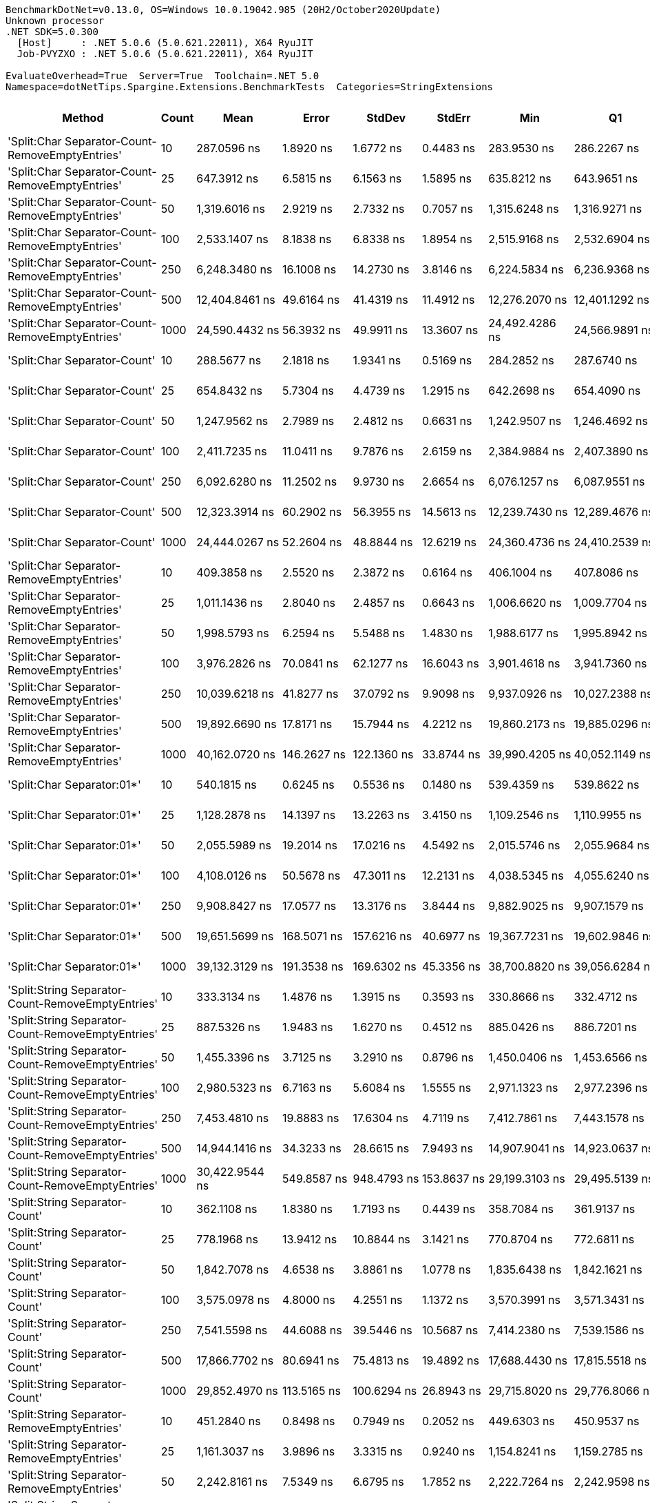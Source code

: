....
BenchmarkDotNet=v0.13.0, OS=Windows 10.0.19042.985 (20H2/October2020Update)
Unknown processor
.NET SDK=5.0.300
  [Host]     : .NET 5.0.6 (5.0.621.22011), X64 RyuJIT
  Job-PVYZXO : .NET 5.0.6 (5.0.621.22011), X64 RyuJIT

EvaluateOverhead=True  Server=True  Toolchain=.NET 5.0  
Namespace=dotNetTips.Spargine.Extensions.BenchmarkTests  Categories=StringExtensions  
....
[options="header"]
|===
|                                             Method|  Count|               Mean|           Error|          StdDev|          StdErr|                Min|                 Q1|             Median|                 Q3|                Max|             Op/s|  CI99.9% Margin|  Iterations|  Kurtosis|  MValue|  Skewness|  Rank|  LogicalGroup|  Baseline|  Code Size|    Gen 0|   Gen 1|  Gen 2|  Allocated
|    'Split:Char Separator-Count-RemoveEmptyEntries'|     10|        287.0596 ns|       1.8920 ns|       1.6772 ns|       0.4483 ns|        283.9530 ns|        286.2267 ns|        287.4247 ns|        287.8598 ns|        289.9959 ns|      3,483,597.3|       1.8920 ns|       14.00|     2.229|   2.000|   -0.3698|    33|             *|        No|      862 B|   0.0582|       -|      -|      528 B
|    'Split:Char Separator-Count-RemoveEmptyEntries'|     25|        647.3912 ns|       6.5815 ns|       6.1563 ns|       1.5895 ns|        635.8212 ns|        643.9651 ns|        646.3165 ns|        652.0689 ns|        657.3641 ns|      1,544,661.0|       6.5815 ns|       15.00|     1.996|   2.000|    0.1532|    43|             *|        No|      862 B|   0.1297|       -|      -|    1,184 B
|    'Split:Char Separator-Count-RemoveEmptyEntries'|     50|      1,319.6016 ns|       2.9219 ns|       2.7332 ns|       0.7057 ns|      1,315.6248 ns|      1,316.9271 ns|      1,320.7649 ns|      1,321.1915 ns|      1,324.8531 ns|        757,804.5|       2.9219 ns|       15.00|     1.729|   2.000|    0.0150|    51|             *|        No|      862 B|   0.2460|       -|      -|    2,272 B
|    'Split:Char Separator-Count-RemoveEmptyEntries'|    100|      2,533.1407 ns|       8.1838 ns|       6.8338 ns|       1.8954 ns|      2,515.9168 ns|      2,532.6904 ns|      2,534.2999 ns|      2,537.5839 ns|      2,542.7696 ns|        394,766.9|       8.1838 ns|       13.00|     3.609|   2.000|   -1.0218|    60|             *|        No|      862 B|   0.4959|       -|      -|    4,496 B
|    'Split:Char Separator-Count-RemoveEmptyEntries'|    250|      6,248.3480 ns|      16.1008 ns|      14.2730 ns|       3.8146 ns|      6,224.5834 ns|      6,236.9368 ns|      6,251.6479 ns|      6,256.3734 ns|      6,271.9612 ns|        160,042.3|      16.1008 ns|       14.00|     1.629|   2.000|    0.0132|    72|             *|        No|      840 B|   1.1826|       -|      -|   11,008 B
|    'Split:Char Separator-Count-RemoveEmptyEntries'|    500|     12,404.8461 ns|      49.6164 ns|      41.4319 ns|      11.4912 ns|     12,276.2070 ns|     12,401.1292 ns|     12,415.3793 ns|     12,426.8433 ns|     12,440.2588 ns|         80,613.7|      49.6164 ns|       13.00|     7.226|   2.000|   -2.1976|    77|             *|        No|      840 B|   2.4109|  0.1526|      -|   22,064 B
|    'Split:Char Separator-Count-RemoveEmptyEntries'|   1000|     24,590.4432 ns|      56.3932 ns|      49.9911 ns|      13.3607 ns|     24,492.4286 ns|     24,566.9891 ns|     24,585.4202 ns|     24,628.2158 ns|     24,672.5952 ns|         40,666.2|      56.3932 ns|       14.00|     2.068|   2.000|   -0.1023|    85|             *|        No|      840 B|   5.3101|       -|      -|   43,960 B
|                       'Split:Char Separator-Count'|     10|        288.5677 ns|       2.1818 ns|       1.9341 ns|       0.5169 ns|        284.2852 ns|        287.6740 ns|        288.3660 ns|        289.6401 ns|        292.6150 ns|      3,465,391.4|       2.1818 ns|       14.00|     3.271|   2.000|   -0.0809|    33|             *|        No|      859 B|   0.0587|       -|      -|      536 B
|                       'Split:Char Separator-Count'|     25|        654.8432 ns|       5.7304 ns|       4.4739 ns|       1.2915 ns|        642.2698 ns|        654.4090 ns|        655.4957 ns|        657.7283 ns|        659.5078 ns|      1,527,083.2|       5.7304 ns|       12.00|     5.358|   2.000|   -1.6993|    43|             *|        No|      859 B|   0.1307|       -|      -|    1,184 B
|                       'Split:Char Separator-Count'|     50|      1,247.9562 ns|       2.7989 ns|       2.4812 ns|       0.6631 ns|      1,242.9507 ns|      1,246.4692 ns|      1,248.0931 ns|      1,249.9197 ns|      1,251.5336 ns|        801,310.1|       2.7989 ns|       14.00|     2.049|   2.000|   -0.3810|    50|             *|        No|      859 B|   0.2518|       -|      -|    2,288 B
|                       'Split:Char Separator-Count'|    100|      2,411.7235 ns|      11.0411 ns|       9.7876 ns|       2.6159 ns|      2,384.9884 ns|      2,407.3890 ns|      2,413.7022 ns|      2,416.0944 ns|      2,425.2575 ns|        414,641.2|      11.0411 ns|       14.00|     4.436|   2.000|   -1.1602|    58|             *|        No|      859 B|   0.4959|  0.0038|      -|    4,480 B
|                       'Split:Char Separator-Count'|    250|      6,092.6280 ns|      11.2502 ns|       9.9730 ns|       2.6654 ns|      6,076.1257 ns|      6,087.9551 ns|      6,090.9912 ns|      6,101.1892 ns|      6,107.2239 ns|        164,132.8|      11.2502 ns|       14.00|     1.649|   2.000|    0.0433|    71|             *|        No|      837 B|   1.2512|  0.0305|      -|   11,144 B
|                       'Split:Char Separator-Count'|    500|     12,323.3914 ns|      60.2902 ns|      56.3955 ns|      14.5613 ns|     12,239.7430 ns|     12,289.4676 ns|     12,311.4029 ns|     12,369.1589 ns|     12,411.1404 ns|         81,146.5|      60.2902 ns|       15.00|     1.706|   2.000|    0.2165|    77|             *|        No|      837 B|   2.4109|       -|      -|   22,000 B
|                       'Split:Char Separator-Count'|   1000|     24,444.0267 ns|      52.2604 ns|      48.8844 ns|      12.6219 ns|     24,360.4736 ns|     24,410.2539 ns|     24,458.8562 ns|     24,479.6951 ns|     24,536.0107 ns|         40,909.8|      52.2604 ns|       15.00|     1.911|   2.000|   -0.0290|    85|             *|        No|      837 B|   5.4016|       -|      -|   43,992 B
|          'Split:Char Separator-RemoveEmptyEntries'|     10|        409.3858 ns|       2.5520 ns|       2.3872 ns|       0.6164 ns|        406.1004 ns|        407.8086 ns|        408.8922 ns|        410.5033 ns|        414.0813 ns|      2,442,683.8|       2.5520 ns|       15.00|     2.081|   2.000|    0.4542|    36|             *|        No|      862 B|   0.0849|       -|      -|      768 B
|          'Split:Char Separator-RemoveEmptyEntries'|     25|      1,011.1436 ns|       2.8040 ns|       2.4857 ns|       0.6643 ns|      1,006.6620 ns|      1,009.7704 ns|      1,011.6260 ns|      1,013.1406 ns|      1,014.3885 ns|        988,979.2|       2.8040 ns|       14.00|     1.726|   2.000|   -0.3780|    47|             *|        No|      862 B|   0.2079|       -|      -|    1,896 B
|          'Split:Char Separator-RemoveEmptyEntries'|     50|      1,998.5793 ns|       6.2594 ns|       5.5488 ns|       1.4830 ns|      1,988.6177 ns|      1,995.8942 ns|      1,996.9437 ns|      2,001.9626 ns|      2,009.0553 ns|        500,355.4|       6.2594 ns|       14.00|     2.294|   2.000|    0.1896|    54|             *|        No|      862 B|   0.4120|       -|      -|    3,768 B
|          'Split:Char Separator-RemoveEmptyEntries'|    100|      3,976.2826 ns|      70.0841 ns|      62.1277 ns|      16.6043 ns|      3,901.4618 ns|      3,941.7360 ns|      3,948.6618 ns|      4,014.5803 ns|      4,105.7693 ns|        251,491.2|      70.0841 ns|       14.00|     2.096|   2.000|    0.7193|    66|             *|        No|      862 B|   0.8240|       -|      -|    7,504 B
|          'Split:Char Separator-RemoveEmptyEntries'|    250|     10,039.6218 ns|      41.8277 ns|      37.0792 ns|       9.9098 ns|      9,937.0926 ns|     10,027.2388 ns|     10,038.0302 ns|     10,064.5592 ns|     10,090.9668 ns|         99,605.3|      41.8277 ns|       14.00|     4.558|   2.000|   -1.2352|    75|             *|        No|      840 B|   2.0447|  0.0916|      -|   18,752 B
|          'Split:Char Separator-RemoveEmptyEntries'|    500|     19,892.6690 ns|      17.8171 ns|      15.7944 ns|       4.2212 ns|     19,860.2173 ns|     19,885.0296 ns|     19,892.6559 ns|     19,899.4827 ns|     19,915.6769 ns|         50,269.8|      17.8171 ns|       14.00|     2.281|   2.000|   -0.1785|    81|             *|        No|      840 B|   4.0283|  0.3357|      -|   37,392 B
|          'Split:Char Separator-RemoveEmptyEntries'|   1000|     40,162.0720 ns|     146.2627 ns|     122.1360 ns|      33.8744 ns|     39,990.4205 ns|     40,052.1149 ns|     40,139.8712 ns|     40,247.6044 ns|     40,380.6244 ns|         24,899.1|     146.2627 ns|       13.00|     1.580|   2.000|    0.2221|    90|             *|        No|      840 B|   7.8735|       -|      -|   74,624 B
|                         'Split:Char Separator:01*'|     10|        540.1815 ns|       0.6245 ns|       0.5536 ns|       0.1480 ns|        539.4359 ns|        539.8622 ns|        539.9761 ns|        540.5619 ns|        541.4635 ns|      1,851,229.5|       0.6245 ns|       14.00|     2.647|   2.000|    0.8698|    42|             *|        No|      246 B|   0.0887|       -|      -|      816 B
|                         'Split:Char Separator:01*'|     25|      1,128.2878 ns|      14.1397 ns|      13.2263 ns|       3.4150 ns|      1,109.2546 ns|      1,110.9955 ns|      1,136.9329 ns|      1,137.6120 ns|      1,139.2958 ns|        886,298.7|      14.1397 ns|       15.00|     1.313|   2.000|   -0.6219|    48|             *|        No|      246 B|   0.2117|       -|      -|    1,928 B
|                         'Split:Char Separator:01*'|     50|      2,055.5989 ns|      19.2014 ns|      17.0216 ns|       4.5492 ns|      2,015.5746 ns|      2,055.9684 ns|      2,063.1504 ns|      2,066.1140 ns|      2,069.2131 ns|        486,476.2|      19.2014 ns|       14.00|     2.944|   2.000|   -1.2372|    55|             *|        No|      246 B|   0.4120|       -|      -|    3,792 B
|                         'Split:Char Separator:01*'|    100|      4,108.0126 ns|      50.5678 ns|      47.3011 ns|      12.2131 ns|      4,038.5345 ns|      4,055.6240 ns|      4,138.1622 ns|      4,143.6642 ns|      4,155.0735 ns|        243,426.7|      50.5678 ns|       15.00|     1.160|   2.000|   -0.4078|    67|             *|        No|      246 B|   0.8392|  0.0153|      -|    7,584 B
|                         'Split:Char Separator:01*'|    250|      9,908.8427 ns|      17.0577 ns|      13.3176 ns|       3.8444 ns|      9,882.9025 ns|      9,907.1579 ns|      9,910.8986 ns|      9,914.7732 ns|      9,931.6910 ns|        100,920.0|      17.0577 ns|       12.00|     2.678|   2.000|   -0.5654|    75|             *|        No|      246 B|   2.0447|       -|      -|   18,633 B
|                         'Split:Char Separator:01*'|    500|     19,651.5699 ns|     168.5071 ns|     157.6216 ns|      40.6977 ns|     19,367.7231 ns|     19,602.9846 ns|     19,679.1397 ns|     19,779.2603 ns|     19,813.8199 ns|         50,886.5|     168.5071 ns|       15.00|     2.088|   2.000|   -0.7610|    81|             *|        No|      246 B|   4.0894|  0.3967|      -|   37,433 B
|                         'Split:Char Separator:01*'|   1000|     39,132.3129 ns|     191.3538 ns|     169.6302 ns|      45.3356 ns|     38,700.8820 ns|     39,056.6284 ns|     39,182.4768 ns|     39,233.1055 ns|     39,323.8312 ns|         25,554.3|     191.3538 ns|       14.00|     3.398|   2.000|   -1.0804|    89|             *|        No|      246 B|   7.9956|       -|      -|   74,826 B
|  'Split:String Separator-Count-RemoveEmptyEntries'|     10|        333.3134 ns|       1.4876 ns|       1.3915 ns|       0.3593 ns|        330.8666 ns|        332.4712 ns|        333.5829 ns|        334.1797 ns|        335.5962 ns|      3,000,179.6|       1.4876 ns|       15.00|     2.019|   2.000|   -0.3169|    34|             *|        No|    1,078 B|   0.0582|       -|      -|      528 B
|  'Split:String Separator-Count-RemoveEmptyEntries'|     25|        887.5326 ns|       1.9483 ns|       1.6270 ns|       0.4512 ns|        885.0426 ns|        886.7201 ns|        887.2934 ns|        888.7705 ns|        889.9574 ns|      1,126,719.2|       1.9483 ns|       13.00|     1.643|   2.000|    0.0122|    46|             *|        No|    1,078 B|   0.1278|       -|      -|    1,176 B
|  'Split:String Separator-Count-RemoveEmptyEntries'|     50|      1,455.3396 ns|       3.7125 ns|       3.2910 ns|       0.8796 ns|      1,450.0406 ns|      1,453.6566 ns|      1,454.8423 ns|      1,456.5486 ns|      1,461.3092 ns|        687,124.8|       3.7125 ns|       14.00|     2.105|   2.000|    0.2463|    52|             *|        No|    1,078 B|   0.2518|       -|      -|    2,280 B
|  'Split:String Separator-Count-RemoveEmptyEntries'|    100|      2,980.5323 ns|       6.7163 ns|       5.6084 ns|       1.5555 ns|      2,971.1323 ns|      2,977.2396 ns|      2,980.5054 ns|      2,984.1679 ns|      2,990.0967 ns|        335,510.5|       6.7163 ns|       13.00|     1.908|   2.000|    0.1004|    62|             *|        No|    1,078 B|   0.4921|  0.0038|      -|    4,472 B
|  'Split:String Separator-Count-RemoveEmptyEntries'|    250|      7,453.4810 ns|      19.8883 ns|      17.6304 ns|       4.7119 ns|      7,412.7861 ns|      7,443.1578 ns|      7,456.9340 ns|      7,461.7264 ns|      7,488.6284 ns|        134,165.5|      19.8883 ns|       14.00|     3.311|   2.000|   -0.3286|    73|             *|        No|    1,034 B|   1.1978|       -|      -|   11,080 B
|  'Split:String Separator-Count-RemoveEmptyEntries'|    500|     14,944.1416 ns|      34.3233 ns|      28.6615 ns|       7.9493 ns|     14,907.9041 ns|     14,923.0637 ns|     14,943.7790 ns|     14,953.3493 ns|     15,016.9800 ns|         66,915.9|      34.3233 ns|       13.00|     3.642|   2.000|    0.9972|    79|             *|        No|    1,034 B|   2.4109|       -|      -|   21,976 B
|  'Split:String Separator-Count-RemoveEmptyEntries'|   1000|     30,422.9544 ns|     549.8587 ns|     948.4793 ns|     153.8637 ns|     29,199.3103 ns|     29,495.5139 ns|     30,540.9271 ns|     30,784.0805 ns|     32,765.1611 ns|         32,869.9|     549.8587 ns|       38.00|     3.472|   2.000|    0.7213|    88|             *|        No|    1,034 B|   5.1880|       -|      -|   44,088 B
|                     'Split:String Separator-Count'|     10|        362.1108 ns|       1.8380 ns|       1.7193 ns|       0.4439 ns|        358.7084 ns|        361.9137 ns|        362.5480 ns|        363.2754 ns|        363.8605 ns|      2,761,586.1|       1.8380 ns|       15.00|     2.470|   2.000|   -0.9876|    35|             *|        No|    1,075 B|   0.0577|       -|      -|      528 B
|                     'Split:String Separator-Count'|     25|        778.1968 ns|      13.9412 ns|      10.8844 ns|       3.1421 ns|        770.8704 ns|        772.6811 ns|        773.6963 ns|        778.7830 ns|        809.8845 ns|      1,285,022.1|      13.9412 ns|       12.00|     6.049|   2.000|    1.9963|    45|             *|        No|    1,075 B|   0.1326|       -|      -|    1,192 B
|                     'Split:String Separator-Count'|     50|      1,842.7078 ns|       4.6538 ns|       3.8861 ns|       1.0778 ns|      1,835.6438 ns|      1,842.1621 ns|      1,843.4391 ns|      1,843.7597 ns|      1,849.6574 ns|        542,679.6|       4.6538 ns|       13.00|     2.316|   2.000|   -0.3399|    53|             *|        No|    1,075 B|   0.2518|       -|      -|    2,296 B
|                     'Split:String Separator-Count'|    100|      3,575.0978 ns|       4.8000 ns|       4.2551 ns|       1.1372 ns|      3,570.3991 ns|      3,571.3431 ns|      3,574.5302 ns|      3,577.0363 ns|      3,584.7900 ns|        279,712.6|       4.8000 ns|       14.00|     2.594|   2.000|    0.7466|    64|             *|        No|    1,075 B|   0.4921|       -|      -|    4,432 B
|                     'Split:String Separator-Count'|    250|      7,541.5598 ns|      44.6088 ns|      39.5446 ns|      10.5687 ns|      7,414.2380 ns|      7,539.1586 ns|      7,552.6970 ns|      7,561.4788 ns|      7,574.7299 ns|        132,598.6|      44.6088 ns|       14.00|     7.750|   2.000|   -2.2866|    74|             *|        No|    1,031 B|   1.2054|  0.0153|      -|   11,056 B
|                     'Split:String Separator-Count'|    500|     17,866.7702 ns|      80.6941 ns|      75.4813 ns|      19.4892 ns|     17,688.4430 ns|     17,815.5518 ns|     17,880.8411 ns|     17,904.5959 ns|     18,027.2095 ns|         55,969.8|      80.6941 ns|       15.00|     3.560|   2.000|   -0.2541|    80|             *|        No|    1,031 B|   2.4109|  0.1526|      -|   22,088 B
|                     'Split:String Separator-Count'|   1000|     29,852.4970 ns|     113.5165 ns|     100.6294 ns|      26.8943 ns|     29,715.8020 ns|     29,776.8066 ns|     29,858.7097 ns|     29,887.9318 ns|     30,037.6556 ns|         33,498.0|     113.5165 ns|       14.00|     2.026|   2.000|    0.3727|    87|             *|        No|    1,031 B|   5.4016|       -|      -|   43,960 B
|        'Split:String Separator-RemoveEmptyEntries'|     10|        451.2840 ns|       0.8498 ns|       0.7949 ns|       0.2052 ns|        449.6303 ns|        450.9537 ns|        451.3021 ns|        451.8006 ns|        452.3718 ns|      2,215,899.5|       0.8498 ns|       15.00|     2.234|   2.000|   -0.4986|    38|             *|        No|    1,078 B|   0.0839|       -|      -|      760 B
|        'Split:String Separator-RemoveEmptyEntries'|     25|      1,161.3037 ns|       3.9896 ns|       3.3315 ns|       0.9240 ns|      1,154.8241 ns|      1,159.2785 ns|      1,162.5628 ns|      1,163.3528 ns|      1,165.8768 ns|        861,101.2|       3.9896 ns|       13.00|     1.951|   2.000|   -0.4391|    49|             *|        No|    1,078 B|   0.2079|       -|      -|    1,912 B
|        'Split:String Separator-RemoveEmptyEntries'|     50|      2,242.8161 ns|       7.5349 ns|       6.6795 ns|       1.7852 ns|      2,222.7264 ns|      2,242.9598 ns|      2,244.5898 ns|      2,246.5100 ns|      2,247.8508 ns|        445,868.0|       7.5349 ns|       14.00|     6.033|   2.000|   -1.9328|    57|             *|        No|    1,078 B|   0.4120|  0.0038|      -|    3,744 B
|        'Split:String Separator-RemoveEmptyEntries'|    100|      5,069.6725 ns|      46.1146 ns|      40.8794 ns|      10.9255 ns|      4,964.6614 ns|      5,058.2008 ns|      5,071.0899 ns|      5,087.1313 ns|      5,135.6544 ns|        197,251.4|      46.1146 ns|       14.00|     3.937|   2.000|   -0.7921|    69|             *|        No|    1,078 B|   0.8316|  0.0076|      -|    7,528 B
|        'Split:String Separator-RemoveEmptyEntries'|    250|     12,786.8792 ns|      41.1336 ns|      34.3484 ns|       9.5265 ns|     12,710.7651 ns|     12,787.3062 ns|     12,791.0767 ns|     12,801.3565 ns|     12,837.2543 ns|         78,205.2|      41.1336 ns|       13.00|     2.808|   2.000|   -0.7167|    78|             *|        No|    1,034 B|   2.0447|  0.0916|      -|   18,648 B
|        'Split:String Separator-RemoveEmptyEntries'|    500|     25,514.4019 ns|      33.6546 ns|      28.1031 ns|       7.7944 ns|     25,478.8269 ns|     25,496.6309 ns|     25,512.0392 ns|     25,518.7744 ns|     25,588.1409 ns|         39,193.6|      33.6546 ns|       13.00|     4.032|   2.000|    1.1684|    86|             *|        No|    1,034 B|   4.0588|       -|      -|   37,240 B
|        'Split:String Separator-RemoveEmptyEntries'|   1000|     52,013.3158 ns|     181.1275 ns|     169.4268 ns|      43.7458 ns|     51,688.0554 ns|     51,973.8770 ns|     52,000.6836 ns|     52,183.6548 ns|     52,216.4185 ns|         19,225.8|     181.1275 ns|       15.00|     2.129|   2.000|   -0.5528|    93|             *|        No|    1,034 B|   8.1177|  1.4648|      -|   74,592 B
|                           'Split:String Separator'|     10|        491.9234 ns|       1.1866 ns|       1.1100 ns|       0.2866 ns|        489.1844 ns|        491.2737 ns|        492.0625 ns|        492.7058 ns|        493.5837 ns|      2,032,836.8|       1.1866 ns|       15.00|     3.087|   2.000|   -0.6794|    41|             *|        No|    1,075 B|   0.0839|       -|      -|      768 B
|                           'Split:String Separator'|     25|      1,113.0285 ns|      10.5380 ns|       9.8572 ns|       2.5451 ns|      1,096.9555 ns|      1,109.3887 ns|      1,111.8242 ns|      1,117.4300 ns|      1,127.9303 ns|        898,449.6|      10.5380 ns|       15.00|     1.903|   2.000|   -0.0484|    48|             *|        No|    1,075 B|   0.2079|       -|      -|    1,888 B
|                           'Split:String Separator'|     50|      2,454.1175 ns|       5.2168 ns|       4.8798 ns|       1.2599 ns|      2,444.3707 ns|      2,451.3266 ns|      2,453.9074 ns|      2,458.1228 ns|      2,461.6848 ns|        407,478.4|       5.2168 ns|       15.00|     2.022|   2.000|   -0.2479|    59|             *|        No|    1,075 B|   0.4082|       -|      -|    3,760 B
|                           'Split:String Separator'|    100|      4,400.2161 ns|      21.5119 ns|      17.9634 ns|       4.9822 ns|      4,343.6043 ns|      4,399.8352 ns|      4,403.8574 ns|      4,411.1176 ns|      4,414.5111 ns|        227,261.6|      21.5119 ns|       13.00|     7.656|   2.000|   -2.3081|    68|             *|        No|    1,075 B|   0.8087|  0.0076|      -|    7,440 B
|                           'Split:String Separator'|    250|     12,290.6958 ns|      25.4053 ns|      19.8347 ns|       5.7258 ns|     12,259.6451 ns|     12,281.2656 ns|     12,288.7657 ns|     12,301.6514 ns|     12,321.8872 ns|         81,362.4|      25.4053 ns|       12.00|     1.870|   2.000|    0.0574|    77|             *|        No|    1,031 B|   2.0294|  0.0763|      -|   18,696 B
|                           'Split:String Separator'|    500|     22,174.1847 ns|     208.0919 ns|     173.7662 ns|      48.1941 ns|     21,760.4004 ns|     22,151.0956 ns|     22,193.6615 ns|     22,270.2087 ns|     22,420.8801 ns|         45,097.5|     208.0919 ns|       13.00|     3.250|   2.000|   -0.8865|    84|             *|        No|    1,031 B|   4.0588|  0.3357|      -|   37,360 B
|                           'Split:String Separator'|   1000|     45,162.3547 ns|     192.6531 ns|     180.2079 ns|      46.5295 ns|     44,848.3154 ns|     45,029.3549 ns|     45,111.3403 ns|     45,327.8595 ns|     45,416.8152 ns|         22,142.3|     192.6531 ns|       15.00|     1.582|   2.000|    0.0575|    92|             *|        No|    1,031 B|   7.8735|       -|      -|   74,512 B
|                                  ComputeSHA256Hash|     10|     10,358.4230 ns|      44.3387 ns|      37.0248 ns|      10.2688 ns|     10,268.9751 ns|     10,358.3916 ns|     10,371.6698 ns|     10,380.1369 ns|     10,390.0826 ns|         96,539.8|      44.3387 ns|       13.00|     3.631|   2.000|   -1.4383|    75|             *|        No|      418 B|   0.5341|       -|      -|    5,032 B
|                                  ComputeSHA256Hash|     25|     10,053.0034 ns|      28.7779 ns|      25.5108 ns|       6.8181 ns|      9,971.2082 ns|     10,050.1743 ns|     10,056.4964 ns|     10,062.0411 ns|     10,078.7247 ns|         99,472.8|      28.7779 ns|       14.00|     7.702|   2.000|   -2.1928|    75|             *|        No|      418 B|   0.5341|       -|      -|    5,032 B
|                                  ComputeSHA256Hash|     50|      9,962.0269 ns|      22.7114 ns|      20.1331 ns|       5.3808 ns|      9,923.9670 ns|      9,955.5897 ns|      9,963.5056 ns|      9,970.9637 ns|      9,996.4661 ns|        100,381.2|      22.7114 ns|       14.00|     2.562|   2.000|   -0.3304|    75|             *|        No|      418 B|   0.5341|       -|      -|    5,032 B
|                                  ComputeSHA256Hash|    100|     10,165.2726 ns|      44.7165 ns|      37.3403 ns|      10.3563 ns|     10,066.5207 ns|     10,159.8419 ns|     10,177.0187 ns|     10,178.8330 ns|     10,211.3770 ns|         98,374.1|      44.7165 ns|       13.00|     4.198|   2.000|   -1.3294|    75|             *|        No|      418 B|   0.5341|       -|      -|    5,032 B
|                                  ComputeSHA256Hash|    250|      9,943.6681 ns|      22.1078 ns|      20.6796 ns|       5.3395 ns|      9,910.9222 ns|      9,927.0599 ns|      9,943.8354 ns|      9,959.1530 ns|      9,976.7151 ns|        100,566.5|      22.1078 ns|       15.00|     1.621|   2.000|   -0.0485|    75|             *|        No|      418 B|   0.5341|       -|      -|    5,032 B
|                                  ComputeSHA256Hash|    500|     10,111.7930 ns|      37.3220 ns|      31.1656 ns|       8.6438 ns|     10,041.1484 ns|     10,102.9221 ns|     10,114.0274 ns|     10,130.5450 ns|     10,149.2035 ns|         98,894.4|      37.3220 ns|       13.00|     2.782|   2.000|   -0.8319|    75|             *|        No|      418 B|   0.5341|       -|      -|    5,032 B
|                                  ComputeSHA256Hash|   1000|      9,988.8783 ns|      79.4706 ns|      74.3368 ns|      19.1937 ns|      9,815.0848 ns|      9,954.6631 ns|      9,975.9552 ns|     10,037.0232 ns|     10,091.4825 ns|        100,111.3|      79.4706 ns|       15.00|     2.696|   2.000|   -0.6512|    75|             *|        No|      418 B|   0.4883|       -|      -|    5,032 B
|                                             Concat|     10|        764.5740 ns|       2.2052 ns|       1.9548 ns|       0.5224 ns|        761.4708 ns|        763.3703 ns|        764.4533 ns|        765.5377 ns|        768.1433 ns|      1,307,917.9|       2.2052 ns|       14.00|     2.047|   2.000|    0.2151|    44|             *|        No|      348 B|   0.7133|  0.0038|      -|    6,504 B
|                                             Concat|     25|      1,003.7199 ns|      15.0999 ns|      14.1245 ns|       3.6469 ns|        973.2059 ns|        999.1626 ns|      1,001.9211 ns|      1,011.6812 ns|      1,029.4758 ns|        996,293.9|      15.0999 ns|       15.00|     2.673|   2.000|   -0.2212|    47|             *|        No|      348 B|   0.7820|  0.0038|      -|    7,016 B
|                                             Concat|     50|      1,436.4229 ns|      10.6672 ns|       9.9781 ns|       2.5763 ns|      1,416.0419 ns|      1,433.3224 ns|      1,439.4226 ns|      1,441.7213 ns|      1,453.0134 ns|        696,173.8|      10.6672 ns|       15.00|     2.813|   2.000|   -0.7537|    52|             *|        No|      348 B|   0.8678|  0.0076|      -|    7,864 B
|                                             Concat|    100|      2,584.7800 ns|      15.7417 ns|      14.7248 ns|       3.8019 ns|      2,555.8712 ns|      2,574.6386 ns|      2,583.2230 ns|      2,597.5063 ns|      2,610.3687 ns|        386,880.1|      15.7417 ns|       15.00|     1.989|   2.000|   -0.0945|    61|             *|        No|      348 B|   1.5297|  0.0229|      -|   13,624 B
|                                             Concat|    250|      5,878.2219 ns|      20.1921 ns|      16.8614 ns|       4.6765 ns|      5,849.6246 ns|      5,867.2951 ns|      5,883.0360 ns|      5,892.5789 ns|      5,898.0774 ns|        170,119.5|      20.1921 ns|       13.00|     1.657|   2.000|   -0.4133|    70|             *|        No|      348 B|   3.0136|  0.0916|      -|   26,776 B
|                                             Concat|    500|     10,281.1160 ns|      43.9665 ns|      36.7140 ns|      10.1826 ns|     10,172.7585 ns|     10,280.5206 ns|     10,292.5629 ns|     10,298.2910 ns|     10,309.2148 ns|         97,265.7|      43.9665 ns|       13.00|     5.942|   2.000|   -1.9201|    75|             *|        No|      348 B|   5.6915|  0.4578|      -|   51,296 B
|                                             Concat|   1000|     19,651.6713 ns|      99.2889 ns|      92.8749 ns|      23.9802 ns|     19,484.2712 ns|     19,587.9501 ns|     19,651.6388 ns|     19,697.8256 ns|     19,846.6034 ns|         50,886.3|      99.2889 ns|       15.00|     2.371|   2.000|    0.2685|    81|             *|        No|      348 B|   9.2163|       -|      -|   84,368 B
|                                ConcatToString:01**|     10|        364.1427 ns|       3.7351 ns|       3.4938 ns|       0.9021 ns|        356.4616 ns|        363.4918 ns|        364.1570 ns|        366.4702 ns|        369.2803 ns|      2,746,176.5|       3.7351 ns|       15.00|     2.666|   2.000|   -0.6216|    35|             *|        No|      323 B|   0.1364|       -|      -|    1,240 B
|                                ConcatToString:01**|     25|        649.9278 ns|       0.9145 ns|       0.8107 ns|       0.2167 ns|        648.7324 ns|        649.2809 ns|        649.8276 ns|        650.5124 ns|        651.1469 ns|      1,538,632.5|       0.9145 ns|       14.00|     1.615|   2.000|    0.1397|    43|             *|        No|      323 B|   0.2527|       -|      -|    2,328 B
|                                ConcatToString:01**|     50|      1,233.5030 ns|      11.6230 ns|       9.7057 ns|       2.6919 ns|      1,218.1982 ns|      1,229.6507 ns|      1,236.4731 ns|      1,237.3077 ns|      1,252.5068 ns|        810,699.3|      11.6230 ns|       13.00|     2.293|   2.000|   -0.1243|    50|             *|        No|      323 B|   0.4749|  0.0019|      -|    4,280 B
|                                ConcatToString:01**|    100|      2,130.7638 ns|       3.8527 ns|       3.6038 ns|       0.9305 ns|      2,126.8967 ns|      2,128.4088 ns|      2,128.8082 ns|      2,133.0326 ns|      2,138.1966 ns|        469,315.3|       3.8527 ns|       15.00|     2.287|   2.000|    0.8852|    56|             *|        No|      323 B|   0.8698|  0.0038|      -|    8,096 B
|                                ConcatToString:01**|    250|      5,836.9025 ns|     116.4197 ns|     147.2337 ns|      30.7003 ns|      5,484.4528 ns|      5,824.2474 ns|      5,899.1791 ns|      5,917.3481 ns|      5,962.6236 ns|        171,323.7|     116.4197 ns|       23.00|     3.916|   2.000|   -1.5401|    70|             *|        No|      323 B|   2.8000|  0.0916|      -|   25,632 B
|                                ConcatToString:01**|    500|     10,921.6260 ns|      57.8265 ns|      54.0910 ns|      13.9662 ns|     10,828.8261 ns|     10,882.2708 ns|     10,928.7117 ns|     10,958.5907 ns|     10,997.2389 ns|         91,561.5|      57.8265 ns|       15.00|     1.756|   2.000|   -0.3310|    76|             *|        No|      323 B|   5.6763|  0.3662|      -|   50,200 B
|                                ConcatToString:01**|   1000|     20,184.6394 ns|     134.2014 ns|     118.9660 ns|      31.7950 ns|     20,012.1765 ns|     20,115.3488 ns|     20,167.7246 ns|     20,272.1054 ns|     20,405.9448 ns|         49,542.6|     134.2014 ns|       14.00|     1.887|   2.000|    0.3681|    82|             *|        No|      323 B|   9.3384|       -|      -|   83,272 B
|                                        ContainsAny|     10|        330.7560 ns|       3.7502 ns|       3.5079 ns|       0.9057 ns|        324.4095 ns|        329.0894 ns|        331.2127 ns|        333.2469 ns|        336.1957 ns|      3,023,377.1|       3.7502 ns|       15.00|     2.061|   2.000|   -0.3533|    34|             *|        No|      263 B|   0.2375|       -|      -|    2,120 B
|                                        ContainsAny|     25|        325.9297 ns|       4.0301 ns|       3.7698 ns|       0.9734 ns|        320.2816 ns|        323.6473 ns|        326.0124 ns|        328.7715 ns|        332.2387 ns|      3,068,146.5|       4.0301 ns|       15.00|     1.706|   2.000|   -0.0800|    34|             *|        No|      263 B|   0.2351|       -|      -|    2,120 B
|                                        ContainsAny|     50|        330.9309 ns|       1.1020 ns|       0.9769 ns|       0.2611 ns|        329.1911 ns|        330.6656 ns|        331.3038 ns|        331.6505 ns|        332.1240 ns|      3,021,779.0|       1.1020 ns|       14.00|     1.986|   2.000|   -0.7227|    34|             *|        No|      263 B|   0.2313|       -|      -|    2,120 B
|                                        ContainsAny|    100|        329.9007 ns|       5.5970 ns|       5.2354 ns|       1.3518 ns|        321.5413 ns|        326.5655 ns|        330.5225 ns|        333.0637 ns|        340.9475 ns|      3,031,214.8|       5.5970 ns|       15.00|     2.274|   2.000|    0.2154|    34|             *|        No|      263 B|   0.2327|       -|      -|    2,120 B
|                                        ContainsAny|    250|        328.8490 ns|       4.4587 ns|       4.1707 ns|       1.0769 ns|        321.6269 ns|        325.0977 ns|        329.8741 ns|        331.7514 ns|        335.4915 ns|      3,040,909.3|       4.4587 ns|       15.00|     1.740|   2.000|   -0.4063|    34|             *|        No|      263 B|   0.2327|       -|      -|    2,120 B
|                                        ContainsAny|    500|        332.7250 ns|       2.5846 ns|       2.4176 ns|       0.6242 ns|        325.1552 ns|        332.1563 ns|        333.4701 ns|        334.0861 ns|        334.8490 ns|      3,005,484.7|       2.5846 ns|       15.00|     6.548|   2.000|   -1.9516|    34|             *|        No|      263 B|   0.2322|       -|      -|    2,120 B
|                                        ContainsAny|   1000|        328.4984 ns|       5.7376 ns|       5.3669 ns|       1.3857 ns|        320.7470 ns|        322.8619 ns|        329.9102 ns|        332.5854 ns|        337.3993 ns|      3,044,154.4|       5.7376 ns|       15.00|     1.521|   2.000|   -0.1709|    34|             *|        No|      263 B|   0.2346|       -|      -|    2,120 B
|                                      DefaultIfNull|     10|          4.3287 ns|       0.0428 ns|       0.0401 ns|       0.0103 ns|          4.2595 ns|          4.2956 ns|          4.3171 ns|          4.3598 ns|          4.4061 ns|    231,018,546.4|       0.0428 ns|       15.00|     1.916|   2.000|    0.1887|    17|             *|        No|       76 B|        -|       -|      -|          -
|                                      DefaultIfNull|     25|          4.3510 ns|       0.0437 ns|       0.0387 ns|       0.0103 ns|          4.2423 ns|          4.3420 ns|          4.3563 ns|          4.3705 ns|          4.3944 ns|    229,829,776.3|       0.0437 ns|       14.00|     4.769|   2.000|   -1.3587|    17|             *|        No|       76 B|        -|       -|      -|          -
|                                      DefaultIfNull|     50|          4.3611 ns|       0.0280 ns|       0.0218 ns|       0.0063 ns|          4.3128 ns|          4.3563 ns|          4.3716 ns|          4.3734 ns|          4.3807 ns|    229,300,868.0|       0.0280 ns|       12.00|     2.619|   2.000|   -1.0972|    17|             *|        No|       76 B|        -|       -|      -|          -
|                                      DefaultIfNull|    100|          4.3568 ns|       0.0330 ns|       0.0292 ns|       0.0078 ns|          4.2754 ns|          4.3450 ns|          4.3588 ns|          4.3773 ns|          4.3960 ns|    229,528,359.5|       0.0330 ns|       14.00|     4.673|   2.000|   -1.2487|    17|             *|        No|       76 B|        -|       -|      -|          -
|                                      DefaultIfNull|    250|          4.3190 ns|       0.1132 ns|       0.1258 ns|       0.0289 ns|          4.1407 ns|          4.2111 ns|          4.3167 ns|          4.4326 ns|          4.4794 ns|    231,534,587.3|       0.1132 ns|       19.00|     1.320|   3.333|   -0.0478|    17|             *|        No|       76 B|        -|       -|      -|          -
|                                      DefaultIfNull|    500|          4.2899 ns|       0.1140 ns|       0.1357 ns|       0.0296 ns|          4.1101 ns|          4.1354 ns|          4.3365 ns|          4.3557 ns|          4.6480 ns|    233,107,636.3|       0.1140 ns|       21.00|     3.065|   3.091|    0.4405|    17|             *|        No|       76 B|        -|       -|      -|          -
|                                      DefaultIfNull|   1000|          4.8210 ns|       0.1119 ns|       0.1047 ns|       0.0270 ns|          4.6321 ns|          4.7617 ns|          4.8045 ns|          4.9038 ns|          5.0032 ns|    207,424,251.0|       0.1119 ns|       15.00|     2.053|   2.000|    0.0999|    20|             *|        No|       76 B|        -|       -|      -|          -
|                               DefaultIfNullOrEmpty|     10|          4.1853 ns|       0.0347 ns|       0.0324 ns|       0.0084 ns|          4.1262 ns|          4.1636 ns|          4.1913 ns|          4.2064 ns|          4.2341 ns|    238,931,871.4|       0.0347 ns|       15.00|     1.918|   2.000|   -0.3042|    17|             *|        No|       86 B|        -|       -|      -|          -
|                               DefaultIfNullOrEmpty|     25|          4.0938 ns|       0.0147 ns|       0.0131 ns|       0.0035 ns|          4.0605 ns|          4.0885 ns|          4.0956 ns|          4.0994 ns|          4.1163 ns|    244,273,009.8|       0.0147 ns|       14.00|     3.847|   2.000|   -0.7746|    16|             *|        No|       86 B|        -|       -|      -|          -
|                               DefaultIfNullOrEmpty|     50|          4.0271 ns|       0.0578 ns|       0.0731 ns|       0.0152 ns|          3.9682 ns|          3.9864 ns|          3.9944 ns|          4.0536 ns|          4.2919 ns|    248,319,277.6|       0.0578 ns|       23.00|     7.805|   2.000|    2.1281|    15|             *|        No|       86 B|        -|       -|      -|          -
|                               DefaultIfNullOrEmpty|    100|          3.7960 ns|       0.0400 ns|       0.0355 ns|       0.0095 ns|          3.7285 ns|          3.7839 ns|          3.7947 ns|          3.8038 ns|          3.8526 ns|    263,433,818.7|       0.0400 ns|       14.00|     2.365|   2.000|   -0.0772|    14|             *|        No|       86 B|        -|       -|      -|          -
|                               DefaultIfNullOrEmpty|    250|          5.4395 ns|       0.0327 ns|       0.0255 ns|       0.0074 ns|          5.4193 ns|          5.4226 ns|          5.4331 ns|          5.4443 ns|          5.5119 ns|    183,840,770.2|       0.0327 ns|       12.00|     5.511|   2.000|    1.7877|    23|             *|        No|       86 B|        -|       -|      -|          -
|                               DefaultIfNullOrEmpty|    500|          3.8123 ns|       0.0386 ns|       0.0361 ns|       0.0093 ns|          3.7575 ns|          3.7896 ns|          3.8039 ns|          3.8346 ns|          3.8779 ns|    262,312,071.0|       0.0386 ns|       15.00|     1.901|   2.000|    0.4893|    14|             *|        No|       86 B|        -|       -|      -|          -
|                               DefaultIfNullOrEmpty|   1000|          4.2085 ns|       0.0686 ns|       0.0642 ns|       0.0166 ns|          4.0959 ns|          4.1537 ns|          4.2368 ns|          4.2602 ns|          4.3094 ns|    237,612,664.3|       0.0686 ns|       15.00|     1.474|   2.000|   -0.1239|    17|             *|        No|       86 B|        -|       -|      -|          -
|                             DelimitedStringToArray|     10|        423.2597 ns|       0.9114 ns|       0.8079 ns|       0.2159 ns|        421.9365 ns|        422.7965 ns|        423.3533 ns|        423.6589 ns|        424.6378 ns|      2,362,615.7|       0.9114 ns|       14.00|     2.032|   2.000|   -0.0642|    37|             *|        No|      175 B|   0.0844|       -|      -|      768 B
|                             DelimitedStringToArray|     25|        996.7614 ns|       7.3999 ns|       6.1793 ns|       1.7138 ns|        983.2998 ns|        996.2688 ns|        997.9561 ns|      1,001.0431 ns|      1,002.4792 ns|      1,003,249.1|       7.3999 ns|       13.00|     3.207|   2.000|   -1.2790|    47|             *|        No|      175 B|   0.2060|       -|      -|    1,880 B
|                             DelimitedStringToArray|     50|      2,004.1379 ns|       4.8714 ns|       4.5568 ns|       1.1765 ns|      1,997.3404 ns|      2,001.0174 ns|      2,004.5994 ns|      2,006.5125 ns|      2,012.3440 ns|        498,967.7|       4.8714 ns|       15.00|     2.154|   2.000|    0.2242|    54|             *|        No|      175 B|   0.4082|       -|      -|    3,760 B
|                             DelimitedStringToArray|    100|      3,878.5408 ns|      57.8430 ns|      54.1063 ns|      13.9702 ns|      3,821.4928 ns|      3,828.6369 ns|      3,881.2538 ns|      3,913.9729 ns|      3,982.6469 ns|        257,828.9|      57.8430 ns|       15.00|     1.805|   2.000|    0.4936|    65|             *|        No|      175 B|   0.8011|  0.0076|      -|    7,400 B
|                             DelimitedStringToArray|    250|     10,160.8029 ns|      42.6652 ns|      37.8216 ns|      10.1082 ns|     10,051.5335 ns|     10,150.3513 ns|     10,166.9067 ns|     10,179.2244 ns|     10,213.7039 ns|         98,417.4|      42.6652 ns|       14.00|     5.359|   2.000|   -1.4810|    75|             *|        No|      175 B|   2.0447|  0.0916|      -|   18,672 B
|                             DelimitedStringToArray|    500|     19,872.3630 ns|      92.1758 ns|      76.9710 ns|      21.3479 ns|     19,681.4087 ns|     19,847.9187 ns|     19,861.3647 ns|     19,936.0260 ns|     19,983.2245 ns|         50,321.1|      92.1758 ns|       13.00|     3.518|   2.000|   -0.7160|    81|             *|        No|      175 B|   4.0588|       -|      -|   37,200 B
|                             DelimitedStringToArray|   1000|     40,588.3940 ns|     186.5654 ns|     174.5134 ns|      45.0592 ns|     40,236.2732 ns|     40,528.1250 ns|     40,585.0037 ns|     40,705.9845 ns|     40,875.0854 ns|         24,637.6|     186.5654 ns|       15.00|     2.425|   2.000|   -0.5067|    90|             *|        No|      175 B|   7.8735|       -|      -|   74,656 B
|                                   EqualsIgnoreCase|     10|          3.8703 ns|       0.0721 ns|       0.0674 ns|       0.0174 ns|          3.7079 ns|          3.8458 ns|          3.8724 ns|          3.9131 ns|          3.9843 ns|    258,377,306.3|       0.0721 ns|       15.00|     3.174|   2.000|   -0.6768|    14|             *|        No|       55 B|        -|       -|      -|          -
|                                   EqualsIgnoreCase|     25|          4.2701 ns|       0.0651 ns|       0.0609 ns|       0.0157 ns|          4.1965 ns|          4.2199 ns|          4.2707 ns|          4.3105 ns|          4.4172 ns|    234,184,723.9|       0.0651 ns|       15.00|     2.721|   2.000|    0.6971|    17|             *|        No|       55 B|        -|       -|      -|          -
|                                   EqualsIgnoreCase|     50|          3.7931 ns|       0.0273 ns|       0.0228 ns|       0.0063 ns|          3.7394 ns|          3.7886 ns|          3.7956 ns|          3.8113 ns|          3.8201 ns|    263,633,230.7|       0.0273 ns|       13.00|     3.123|   2.000|   -0.9578|    14|             *|        No|       55 B|        -|       -|      -|          -
|                                   EqualsIgnoreCase|    100|          4.4694 ns|       0.0170 ns|       0.0151 ns|       0.0040 ns|          4.4424 ns|          4.4612 ns|          4.4678 ns|          4.4791 ns|          4.5017 ns|    223,745,605.2|       0.0170 ns|       14.00|     2.549|   2.000|    0.2894|    18|             *|        No|       55 B|        -|       -|      -|          -
|                                   EqualsIgnoreCase|    250|          4.4660 ns|       0.0338 ns|       0.0300 ns|       0.0080 ns|          4.4069 ns|          4.4490 ns|          4.4631 ns|          4.4850 ns|          4.5162 ns|    223,912,755.6|       0.0338 ns|       14.00|     2.115|   2.000|   -0.0541|    18|             *|        No|       55 B|        -|       -|      -|          -
|                                   EqualsIgnoreCase|    500|          4.4956 ns|       0.0219 ns|       0.0205 ns|       0.0053 ns|          4.4725 ns|          4.4779 ns|          4.4928 ns|          4.5068 ns|          4.5442 ns|    222,439,032.4|       0.0219 ns|       15.00|     2.668|   2.000|    0.6964|    18|             *|        No|       55 B|        -|       -|      -|          -
|                                   EqualsIgnoreCase|   1000|          3.8427 ns|       0.0824 ns|       0.0771 ns|       0.0199 ns|          3.6893 ns|          3.8163 ns|          3.8453 ns|          3.8992 ns|          3.9576 ns|    260,232,867.4|       0.0824 ns|       15.00|     2.253|   2.000|   -0.5116|    14|             *|        No|       55 B|        -|       -|      -|          -
|                            EqualsOrBothNullOrEmpty|     10|          4.7415 ns|       0.0329 ns|       0.0308 ns|       0.0079 ns|          4.6736 ns|          4.7252 ns|          4.7495 ns|          4.7576 ns|          4.7914 ns|    210,902,126.4|       0.0329 ns|       15.00|     2.561|   2.000|   -0.5231|    20|             *|        No|       91 B|        -|       -|      -|          -
|                            EqualsOrBothNullOrEmpty|     25|          4.6734 ns|       0.0256 ns|       0.0240 ns|       0.0062 ns|          4.6391 ns|          4.6580 ns|          4.6702 ns|          4.6862 ns|          4.7180 ns|    213,975,430.8|       0.0256 ns|       15.00|     1.904|   2.000|    0.3399|    19|             *|        No|       91 B|        -|       -|      -|          -
|                            EqualsOrBothNullOrEmpty|     50|          5.3746 ns|       0.0184 ns|       0.0154 ns|       0.0043 ns|          5.3379 ns|          5.3671 ns|          5.3756 ns|          5.3869 ns|          5.3930 ns|    186,061,213.3|       0.0184 ns|       13.00|     2.967|   2.000|   -0.8100|    23|             *|        No|       91 B|        -|       -|      -|          -
|                            EqualsOrBothNullOrEmpty|    100|          5.1085 ns|       0.0140 ns|       0.0117 ns|       0.0032 ns|          5.0919 ns|          5.1021 ns|          5.1039 ns|          5.1115 ns|          5.1326 ns|    195,751,321.8|       0.0140 ns|       13.00|     2.353|   2.000|    0.7333|    22|             *|        No|       91 B|        -|       -|      -|          -
|                            EqualsOrBothNullOrEmpty|    250|          5.1312 ns|       0.0196 ns|       0.0184 ns|       0.0047 ns|          5.0897 ns|          5.1237 ns|          5.1315 ns|          5.1402 ns|          5.1630 ns|    194,885,256.2|       0.0196 ns|       15.00|     2.893|   2.000|   -0.4458|    22|             *|        No|       91 B|        -|       -|      -|          -
|                            EqualsOrBothNullOrEmpty|    500|          5.3101 ns|       0.0792 ns|       0.0661 ns|       0.0183 ns|          5.1848 ns|          5.3030 ns|          5.3159 ns|          5.3399 ns|          5.4353 ns|    188,320,837.0|       0.0792 ns|       13.00|     2.429|   2.000|   -0.2093|    23|             *|        No|       91 B|        -|       -|      -|          -
|                            EqualsOrBothNullOrEmpty|   1000|          4.9430 ns|       0.0674 ns|       0.0526 ns|       0.0152 ns|          4.8602 ns|          4.8979 ns|          4.9498 ns|          4.9919 ns|          5.0194 ns|    202,307,467.1|       0.0674 ns|       12.00|     1.345|   2.000|   -0.0613|    21|             *|        No|       91 B|        -|       -|      -|          -
|                                FromBase64:ToBase64|     10|          3.8563 ns|       0.0164 ns|       0.0153 ns|       0.0040 ns|          3.8252 ns|          3.8473 ns|          3.8567 ns|          3.8650 ns|          3.8866 ns|    259,318,321.7|       0.0164 ns|       15.00|     2.553|   2.000|    0.0051|    14|             *|        No|      176 B|        -|       -|      -|          -
|                                FromBase64:ToBase64|     25|          3.9812 ns|       0.0227 ns|       0.0212 ns|       0.0055 ns|          3.9363 ns|          3.9678 ns|          3.9871 ns|          3.9958 ns|          4.0111 ns|    251,180,425.8|       0.0227 ns|       15.00|     2.231|   2.000|   -0.6271|    15|             *|        No|      176 B|        -|       -|      -|          -
|                                FromBase64:ToBase64|     50|          3.9884 ns|       0.0093 ns|       0.0082 ns|       0.0022 ns|          3.9780 ns|          3.9835 ns|          3.9865 ns|          3.9888 ns|          4.0071 ns|    250,726,660.6|       0.0093 ns|       14.00|     2.718|   2.000|    0.9253|    15|             *|        No|      176 B|        -|       -|      -|          -
|                                FromBase64:ToBase64|    100|          4.3096 ns|       0.0160 ns|       0.0150 ns|       0.0039 ns|          4.2737 ns|          4.3007 ns|          4.3146 ns|          4.3183 ns|          4.3303 ns|    232,041,008.7|       0.0160 ns|       15.00|     2.841|   2.000|   -0.8355|    17|             *|        No|      176 B|        -|       -|      -|          -
|                                FromBase64:ToBase64|    250|          5.6133 ns|       0.0608 ns|       0.0568 ns|       0.0147 ns|          5.4987 ns|          5.5812 ns|          5.6268 ns|          5.6469 ns|          5.7073 ns|    178,148,050.3|       0.0608 ns|       15.00|     2.333|   2.000|   -0.3446|    24|             *|        No|      176 B|        -|       -|      -|          -
|                                FromBase64:ToBase64|    500|          4.3350 ns|       0.0420 ns|       0.0392 ns|       0.0101 ns|          4.2760 ns|          4.3117 ns|          4.3247 ns|          4.3525 ns|          4.4021 ns|    230,682,274.8|       0.0420 ns|       15.00|     2.005|   2.000|    0.5714|    17|             *|        No|      176 B|        -|       -|      -|          -
|                                FromBase64:ToBase64|   1000|          4.2588 ns|       0.0203 ns|       0.0190 ns|       0.0049 ns|          4.2079 ns|          4.2524 ns|          4.2575 ns|          4.2700 ns|          4.2858 ns|    234,806,538.7|       0.0203 ns|       15.00|     3.999|   2.000|   -0.9798|    17|             *|        No|      176 B|        -|       -|      -|          -
|                                           HasValue|     10|        237.1324 ns|       0.7319 ns|       0.6846 ns|       0.1768 ns|        235.8256 ns|        236.7592 ns|        237.3057 ns|        237.5933 ns|        238.2427 ns|      4,217,052.9|       0.7319 ns|       15.00|     2.160|   2.000|   -0.5159|    32|             *|        No|       83 B|   0.2165|       -|      -|    1,960 B
|                                           HasValue|     25|        227.6156 ns|       2.1724 ns|       2.0321 ns|       0.5247 ns|        224.5356 ns|        225.4879 ns|        228.5605 ns|        229.3580 ns|        229.6978 ns|      4,393,371.4|       2.1724 ns|       15.00|     1.252|   2.000|   -0.4001|    31|             *|        No|       83 B|   0.2170|       -|      -|    1,960 B
|                                           HasValue|     50|        236.7790 ns|       3.1164 ns|       2.9151 ns|       0.7527 ns|        230.4753 ns|        236.0859 ns|        237.5952 ns|        238.6940 ns|        240.0671 ns|      4,223,347.7|       3.1164 ns|       15.00|     2.462|   2.000|   -0.8723|    32|             *|        No|       83 B|   0.2148|       -|      -|    1,960 B
|                                           HasValue|    100|        239.1277 ns|       3.2403 ns|       3.0310 ns|       0.7826 ns|        234.3653 ns|        236.9068 ns|        238.7615 ns|        241.3417 ns|        245.4178 ns|      4,181,866.4|       3.2403 ns|       15.00|     2.227|   2.000|    0.1378|    32|             *|        No|       83 B|   0.2146|       -|      -|    1,960 B
|                                           HasValue|    250|        233.2767 ns|       4.3889 ns|       4.1054 ns|       1.0600 ns|        225.7243 ns|        231.1201 ns|        235.0937 ns|        235.7958 ns|        236.9335 ns|      4,286,754.2|       4.3889 ns|       15.00|     1.950|   2.000|   -0.9036|    32|             *|        No|       83 B|   0.2148|       -|      -|    1,960 B
|                                           HasValue|    500|        240.3935 ns|       1.7650 ns|       1.6509 ns|       0.4263 ns|        237.8883 ns|        239.2434 ns|        240.6893 ns|        241.2729 ns|        243.3497 ns|      4,159,847.0|       1.7650 ns|       15.00|     1.995|   2.000|    0.0808|    32|             *|        No|       83 B|   0.2146|       -|      -|    1,960 B
|                                           HasValue|   1000|        239.5328 ns|       0.7190 ns|       0.6374 ns|       0.1704 ns|        238.4715 ns|        239.0268 ns|        239.6694 ns|        239.8859 ns|        240.5400 ns|      4,174,793.1|       0.7190 ns|       14.00|     1.871|   2.000|   -0.4499|    32|             *|        No|       83 B|   0.2153|       -|      -|    1,960 B
|                                             Indent|     10|      3,226.7988 ns|      15.1598 ns|      14.1805 ns|       3.6614 ns|      3,207.9788 ns|      3,215.1814 ns|      3,228.3009 ns|      3,237.3177 ns|      3,252.1244 ns|        309,904.7|      15.1598 ns|       15.00|     1.614|   2.000|    0.2529|    63|             *|        No|      326 B|   0.6790|  0.0038|      -|    6,216 B
|                                             Indent|     25|      3,182.3486 ns|       5.5073 ns|       4.8821 ns|       1.3048 ns|      3,174.2725 ns|      3,178.9132 ns|      3,183.7305 ns|      3,185.3952 ns|      3,190.1325 ns|        314,233.3|       5.5073 ns|       14.00|     1.804|   2.000|   -0.3497|    63|             *|        No|      326 B|   0.6828|       -|      -|    6,216 B
|                                             Indent|     50|      3,216.5285 ns|      10.2169 ns|       9.5569 ns|       2.4676 ns|      3,195.4605 ns|      3,212.8481 ns|      3,219.5225 ns|      3,222.5563 ns|      3,227.2488 ns|        310,894.2|      10.2169 ns|       15.00|     2.390|   2.000|   -0.9461|    63|             *|        No|      326 B|   0.6790|  0.0038|      -|    6,216 B
|                                             Indent|    100|      3,205.2668 ns|      20.2711 ns|      16.9273 ns|       4.6948 ns|      3,172.7657 ns|      3,199.3275 ns|      3,202.3602 ns|      3,206.8424 ns|      3,238.3804 ns|        311,986.5|      20.2711 ns|       13.00|     3.174|   2.000|    0.5235|    63|             *|        No|      326 B|   0.6866|  0.0038|      -|    6,216 B
|                                             Indent|    250|      3,207.9192 ns|      17.2851 ns|      15.3227 ns|       4.0952 ns|      3,192.9596 ns|      3,195.9208 ns|      3,199.6693 ns|      3,221.5856 ns|      3,234.8389 ns|        311,728.5|      17.2851 ns|       14.00|     1.542|   2.000|    0.5793|    63|             *|        No|      326 B|   0.6790|  0.0038|      -|    6,216 B
|                                             Indent|    500|      3,212.5607 ns|      15.5088 ns|      14.5070 ns|       3.7457 ns|      3,180.7255 ns|      3,205.6726 ns|      3,208.0372 ns|      3,223.2779 ns|      3,234.1167 ns|        311,278.2|      15.5088 ns|       15.00|     2.487|   2.000|   -0.1327|    63|             *|        No|      326 B|   0.6714|       -|      -|    6,216 B
|                                             Indent|   1000|      3,215.4592 ns|      17.1167 ns|      16.0109 ns|       4.1340 ns|      3,188.4842 ns|      3,204.2608 ns|      3,213.1096 ns|      3,228.5519 ns|      3,248.1968 ns|        310,997.6|      17.1167 ns|       15.00|     2.104|   2.000|    0.2656|    63|             *|        No|      326 B|   0.6790|       -|      -|    6,216 B
|                                      IsAsciiLetter|     10|          1.6846 ns|       0.0046 ns|       0.0038 ns|       0.0011 ns|          1.6775 ns|          1.6827 ns|          1.6847 ns|          1.6862 ns|          1.6929 ns|    593,622,703.7|       0.0046 ns|       13.00|     2.878|   2.000|    0.2477|    12|             *|        No|       54 B|        -|       -|      -|          -
|                                      IsAsciiLetter|     25|          1.0945 ns|       0.0019 ns|       0.0017 ns|       0.0004 ns|          1.0911 ns|          1.0938 ns|          1.0947 ns|          1.0959 ns|          1.0971 ns|    913,629,061.8|       0.0019 ns|       15.00|     2.084|   2.000|   -0.3813|     3|             *|        No|       54 B|        -|       -|      -|          -
|                                      IsAsciiLetter|     50|          1.2705 ns|       0.0368 ns|       0.0344 ns|       0.0089 ns|          1.2387 ns|          1.2423 ns|          1.2495 ns|          1.3085 ns|          1.3198 ns|    787,112,806.5|       0.0368 ns|       15.00|     1.198|   2.000|    0.4264|     5|             *|        No|       54 B|        -|       -|      -|          -
|                                      IsAsciiLetter|    100|          1.0127 ns|       0.0019 ns|       0.0018 ns|       0.0005 ns|          1.0092 ns|          1.0117 ns|          1.0130 ns|          1.0135 ns|          1.0157 ns|    987,480,940.0|       0.0019 ns|       15.00|     2.356|   2.000|   -0.0492|     2|             *|        No|       54 B|        -|       -|      -|          -
|                                      IsAsciiLetter|    250|          1.3212 ns|       0.0022 ns|       0.0021 ns|       0.0005 ns|          1.3177 ns|          1.3195 ns|          1.3219 ns|          1.3223 ns|          1.3243 ns|    756,908,417.6|       0.0022 ns|       15.00|     1.742|   2.000|   -0.2434|     6|             *|        No|       54 B|        -|       -|      -|          -
|                                      IsAsciiLetter|    500|          0.9523 ns|       0.0029 ns|       0.0026 ns|       0.0007 ns|          0.9490 ns|          0.9509 ns|          0.9515 ns|          0.9533 ns|          0.9581 ns|  1,050,113,402.4|       0.0029 ns|       14.00|     2.622|   2.000|    0.7697|     1|             *|        No|       54 B|        -|       -|      -|          -
|                                      IsAsciiLetter|   1000|          1.3415 ns|       0.0440 ns|       0.0412 ns|       0.0106 ns|          1.2539 ns|          1.3299 ns|          1.3559 ns|          1.3611 ns|          1.3945 ns|    745,459,410.5|       0.0440 ns|       15.00|     2.527|   2.000|   -0.8938|     7|             *|        No|       54 B|        -|       -|      -|          -
|                               IsAsciiLetterOrDigit|     10|          1.3933 ns|       0.0226 ns|       0.0212 ns|       0.0055 ns|          1.3738 ns|          1.3772 ns|          1.3849 ns|          1.4065 ns|          1.4390 ns|    717,736,257.2|       0.0226 ns|       15.00|     2.466|   2.000|    0.9361|     8|             *|        No|       68 B|        -|       -|      -|          -
|                               IsAsciiLetterOrDigit|     25|          1.5711 ns|       0.0244 ns|       0.0229 ns|       0.0059 ns|          1.5047 ns|          1.5757 ns|          1.5804 ns|          1.5820 ns|          1.5836 ns|    636,489,465.2|       0.0244 ns|       15.00|     5.589|   2.000|   -2.0040|    10|             *|        No|       68 B|        -|       -|      -|          -
|                               IsAsciiLetterOrDigit|     50|          1.5988 ns|       0.0027 ns|       0.0025 ns|       0.0006 ns|          1.5920 ns|          1.5977 ns|          1.5995 ns|          1.6005 ns|          1.6018 ns|    625,475,223.4|       0.0027 ns|       15.00|     3.989|   2.000|   -1.0948|    10|             *|        No|       68 B|        -|       -|      -|          -
|                               IsAsciiLetterOrDigit|    100|          1.4094 ns|       0.0478 ns|       0.0447 ns|       0.0115 ns|          1.3739 ns|          1.3792 ns|          1.3847 ns|          1.4354 ns|          1.5000 ns|    709,519,866.3|       0.0478 ns|       15.00|     2.060|   2.727|    0.9502|     8|             *|        No|       68 B|        -|       -|      -|          -
|                               IsAsciiLetterOrDigit|    250|          1.4355 ns|       0.0517 ns|       0.0484 ns|       0.0125 ns|          1.3882 ns|          1.3971 ns|          1.4029 ns|          1.4790 ns|          1.5203 ns|    696,605,436.5|       0.0517 ns|       15.00|     1.408|   2.000|    0.4579|     8|             *|        No|       68 B|        -|       -|      -|          -
|                               IsAsciiLetterOrDigit|    500|          1.2806 ns|       0.0042 ns|       0.0039 ns|       0.0010 ns|          1.2746 ns|          1.2776 ns|          1.2801 ns|          1.2830 ns|          1.2882 ns|    780,912,958.7|       0.0042 ns|       15.00|     2.020|   2.000|    0.2289|     5|             *|        No|       68 B|        -|       -|      -|          -
|                               IsAsciiLetterOrDigit|   1000|          1.4749 ns|       0.0251 ns|       0.0210 ns|       0.0058 ns|          1.4231 ns|          1.4752 ns|          1.4832 ns|          1.4854 ns|          1.4917 ns|    678,007,274.0|       0.0251 ns|       13.00|     3.815|   2.000|   -1.5286|     8|             *|        No|       68 B|        -|       -|      -|          -
|                                             IsGuid|     10|  5,377,656.7708 ns|  63,442.8032 ns|  59,344.4375 ns|  15,322.6679 ns|  5,285,506.2500 ns|  5,343,876.5625 ns|  5,378,615.6250 ns|  5,410,514.0625 ns|  5,502,317.1875 ns|            186.0|  63,442.8032 ns|       15.00|     2.419|   2.000|    0.4773|    99|             *|        No|      253 B|        -|       -|      -|   34,530 B
|                                             IsGuid|     25|  5,185,772.7865 ns|  60,666.9172 ns|  56,747.8720 ns|  14,652.2375 ns|  5,131,780.8594 ns|  5,144,281.2500 ns|  5,162,869.9219 ns|  5,216,928.1250 ns|  5,287,751.9531 ns|            192.8|  60,666.9172 ns|       15.00|     1.933|   2.000|    0.8330|    98|             *|        No|      253 B|        -|       -|      -|   34,530 B
|                                             IsGuid|     50|  5,364,869.4271 ns|  32,325.3490 ns|  30,237.1515 ns|   7,807.1989 ns|  5,302,855.4688 ns|  5,351,642.9688 ns|  5,363,228.1250 ns|  5,375,713.6719 ns|  5,410,407.8125 ns|            186.4|  32,325.3490 ns|       15.00|     2.434|   2.000|   -0.1312|    99|             *|        No|      253 B|        -|       -|      -|   34,530 B
|                                             IsGuid|    100|  5,362,836.0938 ns|  41,238.8061 ns|  38,574.8048 ns|   9,959.9718 ns|  5,260,623.4375 ns|  5,350,599.6094 ns|  5,363,921.0938 ns|  5,393,512.8906 ns|  5,406,380.4688 ns|            186.5|  41,238.8061 ns|       15.00|     3.765|   2.000|   -1.0448|    99|             *|        No|      253 B|        -|       -|      -|   34,580 B
|                                             IsGuid|    250|  5,363,023.4896 ns|  41,336.7876 ns|  38,666.4567 ns|   9,983.6362 ns|  5,294,169.5312 ns|  5,346,594.9219 ns|  5,360,126.5625 ns|  5,388,555.0781 ns|  5,428,573.4375 ns|            186.5|  41,336.7876 ns|       15.00|     2.099|   2.000|    0.0039|    99|             *|        No|      253 B|        -|       -|      -|   34,580 B
|                                             IsGuid|    500|  5,149,875.4167 ns|  16,092.6206 ns|  15,053.0473 ns|   3,886.6801 ns|  5,131,153.1250 ns|  5,140,794.1406 ns|  5,148,657.8125 ns|  5,158,089.0625 ns|  5,177,377.3438 ns|            194.2|  16,092.6206 ns|       15.00|     2.029|   2.000|    0.4938|    98|             *|        No|      253 B|        -|       -|      -|   34,530 B
|                                             IsGuid|   1000|  5,371,994.2708 ns|  38,018.3791 ns|  35,562.4154 ns|   9,182.1762 ns|  5,319,051.5625 ns|  5,351,803.5156 ns|  5,370,968.7500 ns|  5,395,985.9375 ns|  5,427,203.9062 ns|            186.2|  38,018.3791 ns|       15.00|     1.736|   2.000|    0.0965|    99|             *|        No|      253 B|        -|       -|      -|   34,528 B
|                                       IsMacAddress|     10|    132,024.9296 ns|   1,570.2062 ns|   1,311.1933 ns|     363.6596 ns|    128,668.3472 ns|    131,961.1206 ns|    132,315.8813 ns|    132,816.6382 ns|    133,963.8062 ns|          7,574.3|   1,570.2062 ns|       13.00|     3.843|   2.000|   -1.0980|    95|             *|        No|      119 B|   3.4180|  1.7090|      -|   29,727 B
|                                       IsMacAddress|     25|    131,188.2888 ns|   1,046.6934 ns|     874.0364 ns|     242.4141 ns|    129,221.9238 ns|    130,817.2607 ns|    131,219.2627 ns|    131,436.2549 ns|    132,946.0938 ns|          7,622.6|   1,046.6934 ns|       13.00|     3.365|   2.000|   -0.2603|    95|             *|        No|      119 B|   3.4180|  1.7090|      -|   29,728 B
|                                       IsMacAddress|     50|    134,049.0566 ns|   2,104.0686 ns|   1,865.2020 ns|     498.4962 ns|    131,479.8218 ns|    133,066.8762 ns|    133,423.2422 ns|    134,389.1663 ns|    138,333.2397 ns|          7,460.0|   2,104.0686 ns|       14.00|     2.785|   2.000|    0.9331|    95|             *|        No|      119 B|   3.1738|  1.4648|      -|   29,725 B
|                                       IsMacAddress|    100|    133,916.3508 ns|     422.1331 ns|     352.5003 ns|      97.7660 ns|    133,366.6138 ns|    133,756.6040 ns|    133,908.5083 ns|    134,212.9272 ns|    134,355.9692 ns|          7,467.3|     422.1331 ns|       13.00|     1.535|   2.000|   -0.3931|    95|             *|        No|      119 B|   3.4180|  1.7090|      -|   29,728 B
|                                       IsMacAddress|    250|    134,546.8555 ns|   1,566.6826 ns|   1,465.4759 ns|     378.3842 ns|    130,347.3145 ns|    134,560.7788 ns|    135,028.4424 ns|    135,260.3516 ns|    135,801.6846 ns|          7,432.4|   1,566.6826 ns|       15.00|     5.033|   2.000|   -1.7377|    95|             *|        No|      119 B|   3.4180|  1.7090|      -|   29,727 B
|                                       IsMacAddress|    500|    131,267.2476 ns|     432.4877 ns|     361.1468 ns|     100.1641 ns|    130,750.0244 ns|    130,947.3633 ns|    131,248.1201 ns|    131,511.8164 ns|    131,890.8203 ns|          7,618.0|     432.4877 ns|       13.00|     1.809|   2.000|    0.3750|    95|             *|        No|      119 B|   3.1738|  1.4648|      -|   29,725 B
|                                       IsMacAddress|   1000|    134,481.7993 ns|   1,438.2179 ns|   1,345.3099 ns|     347.3575 ns|    132,480.6274 ns|    133,416.0645 ns|    134,575.6226 ns|    135,324.8047 ns|    137,200.4272 ns|          7,436.0|   1,438.2179 ns|       15.00|     1.984|   2.000|    0.3998|    95|             *|        No|      119 B|   3.4180|  1.7090|      -|   29,724 B
|                                  IsWhitespace:Char|     10|          1.7045 ns|       0.0030 ns|       0.0025 ns|       0.0007 ns|          1.7006 ns|          1.7030 ns|          1.7048 ns|          1.7055 ns|          1.7102 ns|    586,681,172.5|       0.0030 ns|       13.00|     2.685|   2.000|    0.4466|    13|             *|        No|       75 B|        -|       -|      -|          -
|                                  IsWhitespace:Char|     25|          1.6247 ns|       0.0018 ns|       0.0016 ns|       0.0004 ns|          1.6226 ns|          1.6237 ns|          1.6245 ns|          1.6255 ns|          1.6286 ns|    615,482,358.7|       0.0018 ns|       14.00|     3.212|   2.000|    0.8722|    11|             *|        No|       75 B|        -|       -|      -|          -
|                                  IsWhitespace:Char|     50|          1.5845 ns|       0.0020 ns|       0.0019 ns|       0.0005 ns|          1.5822 ns|          1.5830 ns|          1.5844 ns|          1.5854 ns|          1.5886 ns|    631,113,718.3|       0.0020 ns|       15.00|     2.331|   2.000|    0.5304|    10|             *|        No|       75 B|        -|       -|      -|          -
|                                  IsWhitespace:Char|    100|          1.2531 ns|       0.0447 ns|       0.0418 ns|       0.0108 ns|          1.2229 ns|          1.2248 ns|          1.2281 ns|          1.2946 ns|          1.3489 ns|    798,004,119.6|       0.0447 ns|       15.00|     2.306|   2.800|    0.9333|     5|             *|        No|       75 B|        -|       -|      -|          -
|                                  IsWhitespace:Char|    250|          1.1835 ns|       0.0030 ns|       0.0024 ns|       0.0007 ns|          1.1794 ns|          1.1823 ns|          1.1838 ns|          1.1849 ns|          1.1879 ns|    844,987,088.4|       0.0030 ns|       12.00|     2.204|   2.000|   -0.0981|     4|             *|        No|       75 B|        -|       -|      -|          -
|                                  IsWhitespace:Char|    500|          1.5467 ns|       0.0047 ns|       0.0044 ns|       0.0011 ns|          1.5399 ns|          1.5439 ns|          1.5462 ns|          1.5503 ns|          1.5543 ns|    646,545,596.7|       0.0047 ns|       15.00|     1.636|   2.000|    0.1443|     9|             *|        No|       75 B|        -|       -|      -|          -
|                                  IsWhitespace:Char|   1000|          1.6759 ns|       0.0019 ns|       0.0018 ns|       0.0005 ns|          1.6725 ns|          1.6750 ns|          1.6759 ns|          1.6769 ns|          1.6791 ns|    596,684,508.3|       0.0019 ns|       15.00|     2.151|   2.000|   -0.0639|    12|             *|        No|       75 B|        -|       -|      -|          -
|                                IsWhitespace:String|     10|         26.8619 ns|       0.0449 ns|       0.0398 ns|       0.0106 ns|         26.8072 ns|         26.8327 ns|         26.8610 ns|         26.8891 ns|         26.9313 ns|     37,227,434.3|       0.0449 ns|       14.00|     1.627|   2.000|    0.1425|    29|             *|        No|      129 B|        -|       -|      -|          -
|                                IsWhitespace:String|     25|         24.2998 ns|       0.0939 ns|       0.0878 ns|       0.0227 ns|         24.1480 ns|         24.2322 ns|         24.2931 ns|         24.3697 ns|         24.4413 ns|     41,152,641.4|       0.0939 ns|       15.00|     1.683|   2.000|    0.1291|    28|             *|        No|      129 B|        -|       -|      -|          -
|                                IsWhitespace:String|     50|         24.0151 ns|       0.3110 ns|       0.2909 ns|       0.0751 ns|         23.7561 ns|         23.7918 ns|         23.9101 ns|         24.2458 ns|         24.5080 ns|     41,640,408.6|       0.3110 ns|       15.00|     1.703|   2.000|    0.7420|    28|             *|        No|      129 B|        -|       -|      -|          -
|                                IsWhitespace:String|    100|         24.2957 ns|       0.1004 ns|       0.0939 ns|       0.0243 ns|         24.1356 ns|         24.2353 ns|         24.2749 ns|         24.3936 ns|         24.4641 ns|     41,159,522.2|       0.1004 ns|       15.00|     1.821|   2.000|    0.1714|    28|             *|        No|      129 B|        -|       -|      -|          -
|                                IsWhitespace:String|    250|         24.3143 ns|       0.1113 ns|       0.1041 ns|       0.0269 ns|         24.0270 ns|         24.2794 ns|         24.3306 ns|         24.3846 ns|         24.4489 ns|     41,128,142.7|       0.1113 ns|       15.00|     4.309|   2.000|   -1.1947|    28|             *|        No|      129 B|        -|       -|      -|          -
|                                IsWhitespace:String|    500|         25.2690 ns|       0.0363 ns|       0.0322 ns|       0.0086 ns|         25.1960 ns|         25.2521 ns|         25.2660 ns|         25.2908 ns|         25.3084 ns|     39,574,200.1|       0.0363 ns|       14.00|     2.562|   2.000|   -0.6418|    28|             *|        No|      129 B|        -|       -|      -|          -
|                                IsWhitespace:String|   1000|         24.4296 ns|       0.1135 ns|       0.1007 ns|       0.0269 ns|         24.2026 ns|         24.3739 ns|         24.4242 ns|         24.4857 ns|         24.5935 ns|     40,933,866.0|       0.1135 ns|       14.00|     2.795|   2.000|   -0.2762|    28|             *|        No|      129 B|        -|       -|      -|          -
|                                         RemoveCRLF|     10|        476.0644 ns|       1.4135 ns|       1.2530 ns|       0.3349 ns|        474.0887 ns|        475.3111 ns|        476.1176 ns|        476.4516 ns|        478.6577 ns|      2,100,556.1|       1.4135 ns|       14.00|     2.242|   2.000|    0.3272|    39|             *|        No|      128 B|   0.0124|       -|      -|      120 B
|                                         RemoveCRLF|     25|        476.8233 ns|       1.5294 ns|       1.4306 ns|       0.3694 ns|        474.4746 ns|        475.9386 ns|        476.6572 ns|        478.0107 ns|        478.8354 ns|      2,097,212.9|       1.5294 ns|       15.00|     1.643|   2.000|   -0.2678|    39|             *|        No|      128 B|   0.0124|       -|      -|      120 B
|                                         RemoveCRLF|     50|        474.1943 ns|       5.9676 ns|       5.5821 ns|       1.4413 ns|        468.2317 ns|        468.9873 ns|        471.8202 ns|        479.7090 ns|        481.2771 ns|      2,108,840.2|       5.9676 ns|       15.00|     1.047|   2.000|    0.1560|    39|             *|        No|      128 B|   0.0129|       -|      -|      120 B
|                                         RemoveCRLF|    100|        463.8799 ns|       4.7214 ns|       4.1854 ns|       1.1186 ns|        460.7919 ns|        461.2671 ns|        462.1238 ns|        462.9436 ns|        472.2928 ns|      2,155,730.4|       4.7214 ns|       14.00|     2.499|   2.000|    1.1743|    38|             *|        No|      128 B|   0.0129|       -|      -|      120 B
|                                         RemoveCRLF|    250|        458.7208 ns|       6.9929 ns|       6.5412 ns|       1.6889 ns|        450.5798 ns|        451.2784 ns|        461.5190 ns|        462.5339 ns|        472.6002 ns|      2,179,975.1|       6.9929 ns|       15.00|     2.068|   2.000|    0.1573|    38|             *|        No|      128 B|   0.0129|       -|      -|      120 B
|                                         RemoveCRLF|    500|        461.0647 ns|       7.7209 ns|       7.2221 ns|       1.8647 ns|        453.8979 ns|        454.8798 ns|        458.7927 ns|        466.2857 ns|        477.0484 ns|      2,168,892.8|       7.7209 ns|       15.00|     2.096|   2.000|    0.6074|    38|             *|        No|      128 B|   0.0129|       -|      -|      120 B
|                                         RemoveCRLF|   1000|        483.5571 ns|       2.6917 ns|       2.5178 ns|       0.6501 ns|        479.4030 ns|        481.7110 ns|        483.1354 ns|        485.1947 ns|        487.7814 ns|      2,068,008.2|       2.6917 ns|       15.00|     1.755|   2.000|    0.1636|    40|             *|        No|      128 B|   0.0086|       -|      -|      120 B
|                                  StartsWithOrdinal|     10|         32.9277 ns|       0.6429 ns|       0.6014 ns|       0.1553 ns|         31.9633 ns|         32.3781 ns|         32.9999 ns|         33.3917 ns|         33.8494 ns|     30,369,524.7|       0.6429 ns|       15.00|     1.490|   2.000|   -0.2216|    30|             *|        No|      125 B|   0.0070|       -|      -|       64 B
|                                  StartsWithOrdinal|     25|         33.5784 ns|       0.1227 ns|       0.1087 ns|       0.0291 ns|         33.2759 ns|         33.5354 ns|         33.5723 ns|         33.6572 ns|         33.7289 ns|     29,781,065.5|       0.1227 ns|       14.00|     4.672|   2.000|   -1.2228|    30|             *|        No|      125 B|   0.0070|       -|      -|       64 B
|                                  StartsWithOrdinal|     50|         33.1936 ns|       0.2150 ns|       0.2011 ns|       0.0519 ns|         32.8550 ns|         33.0675 ns|         33.1403 ns|         33.3121 ns|         33.5388 ns|     30,126,277.0|       0.2150 ns|       15.00|     1.842|   2.000|    0.0911|    30|             *|        No|      125 B|   0.0070|       -|      -|       64 B
|                                  StartsWithOrdinal|    100|         33.0951 ns|       0.2508 ns|       0.2094 ns|       0.0581 ns|         32.4274 ns|         33.1203 ns|         33.1650 ns|         33.1803 ns|         33.2241 ns|     30,215,972.0|       0.2508 ns|       13.00|     7.979|   2.000|   -2.4502|    30|             *|        No|      125 B|   0.0070|       -|      -|       64 B
|                                  StartsWithOrdinal|    250|         32.6093 ns|       0.2338 ns|       0.2187 ns|       0.0565 ns|         32.2246 ns|         32.4775 ns|         32.5927 ns|         32.7507 ns|         33.0920 ns|     30,666,081.9|       0.2338 ns|       15.00|     2.572|   2.000|    0.4613|    30|             *|        No|      125 B|   0.0070|       -|      -|       64 B
|                                  StartsWithOrdinal|    500|         33.5610 ns|       0.1163 ns|       0.0972 ns|       0.0269 ns|         33.3147 ns|         33.5685 ns|         33.5938 ns|         33.6119 ns|         33.6483 ns|     29,796,524.2|       0.1163 ns|       13.00|     3.985|   2.000|   -1.5332|    30|             *|        No|      125 B|   0.0070|       -|      -|       64 B
|                                  StartsWithOrdinal|   1000|         33.1673 ns|       0.1272 ns|       0.1128 ns|       0.0301 ns|         32.9336 ns|         33.0789 ns|         33.2339 ns|         33.2401 ns|         33.2967 ns|     30,150,186.1|       0.1272 ns|       14.00|     1.963|   2.000|   -0.7492|    30|             *|        No|      125 B|   0.0070|       -|      -|       64 B
|                        StartsWithOrdinalIgnoreCase|     10|         10.0901 ns|       0.0145 ns|       0.0135 ns|       0.0035 ns|         10.0678 ns|         10.0827 ns|         10.0917 ns|         10.0984 ns|         10.1111 ns|     99,107,145.3|       0.0145 ns|       15.00|     1.808|   2.000|   -0.2395|    26|             *|        No|      110 B|        -|       -|      -|          -
|                        StartsWithOrdinalIgnoreCase|     25|         10.0032 ns|       0.2059 ns|       0.1926 ns|       0.0497 ns|          9.7629 ns|          9.8788 ns|          9.9230 ns|         10.0902 ns|         10.3938 ns|     99,968,180.3|       0.2059 ns|       15.00|     2.262|   2.000|    0.6889|    26|             *|        No|      110 B|        -|       -|      -|          -
|                        StartsWithOrdinalIgnoreCase|     50|         10.4283 ns|       0.1093 ns|       0.1022 ns|       0.0264 ns|         10.2462 ns|         10.3598 ns|         10.4310 ns|         10.4851 ns|         10.6322 ns|     95,893,307.8|       0.1093 ns|       15.00|     2.301|   2.000|    0.0205|    27|             *|        No|      110 B|        -|       -|      -|          -
|                        StartsWithOrdinalIgnoreCase|    100|          9.3871 ns|       0.0496 ns|       0.0464 ns|       0.0120 ns|          9.3237 ns|          9.3581 ns|          9.3704 ns|          9.4179 ns|          9.4776 ns|    106,528,750.9|       0.0496 ns|       15.00|     1.870|   2.000|    0.4864|    25|             *|        No|      110 B|        -|       -|      -|          -
|                        StartsWithOrdinalIgnoreCase|    250|         10.0751 ns|       0.1367 ns|       0.1278 ns|       0.0330 ns|          9.8196 ns|          9.9968 ns|         10.0930 ns|         10.1241 ns|         10.2971 ns|     99,254,873.3|       0.1367 ns|       15.00|     2.291|   2.000|    0.0382|    26|             *|        No|      110 B|        -|       -|      -|          -
|                        StartsWithOrdinalIgnoreCase|    500|          9.9510 ns|       0.2128 ns|       0.2090 ns|       0.0523 ns|          9.4972 ns|          9.8626 ns|          9.9332 ns|         10.0728 ns|         10.3786 ns|    100,492,302.7|       0.2128 ns|       16.00|     2.873|   2.000|   -0.0908|    26|             *|        No|      110 B|        -|       -|      -|          -
|                        StartsWithOrdinalIgnoreCase|   1000|         10.3710 ns|       0.1398 ns|       0.1308 ns|       0.0338 ns|         10.1055 ns|         10.2883 ns|         10.3691 ns|         10.4790 ns|         10.5565 ns|     96,422,642.6|       0.1398 ns|       15.00|     2.021|   2.000|   -0.4567|    27|             *|        No|      110 B|        -|       -|      -|          -
|                                      SubstringTrim|     10|         24.7552 ns|       0.3143 ns|       0.2940 ns|       0.0759 ns|         24.0627 ns|         24.6869 ns|         24.9011 ns|         24.9557 ns|         24.9856 ns|     40,395,569.2|       0.3143 ns|       15.00|     3.242|   2.000|   -1.2542|    28|             *|        No|      484 B|   0.0080|       -|      -|       72 B
|                                      SubstringTrim|     25|         24.8678 ns|       0.2397 ns|       0.2242 ns|       0.0579 ns|         24.4704 ns|         24.7937 ns|         24.9275 ns|         24.9999 ns|         25.1737 ns|     40,212,676.8|       0.2397 ns|       15.00|     2.037|   2.000|   -0.5113|    28|             *|        No|      484 B|   0.0079|       -|      -|       72 B
|                                      SubstringTrim|     50|         25.9749 ns|       0.1353 ns|       0.1266 ns|       0.0327 ns|         25.7987 ns|         25.8722 ns|         25.9361 ns|         26.0694 ns|         26.2208 ns|     38,498,689.0|       0.1353 ns|       15.00|     1.838|   2.000|    0.5099|    28|             *|        No|      484 B|   0.0079|       -|      -|       72 B
|                                      SubstringTrim|    100|         25.7013 ns|       0.1258 ns|       0.1177 ns|       0.0304 ns|         25.4999 ns|         25.6004 ns|         25.7128 ns|         25.7903 ns|         25.8675 ns|     38,908,568.8|       0.1258 ns|       15.00|     1.526|   2.000|   -0.1299|    28|             *|        No|      484 B|   0.0080|       -|      -|       72 B
|                                      SubstringTrim|    250|         24.6729 ns|       0.1447 ns|       0.1283 ns|       0.0343 ns|         24.4207 ns|         24.5685 ns|         24.6922 ns|         24.7892 ns|         24.8249 ns|     40,530,284.6|       0.1447 ns|       14.00|     1.840|   2.000|   -0.5396|    28|             *|        No|      484 B|   0.0079|       -|      -|       72 B
|                                      SubstringTrim|    500|         25.5477 ns|       0.2657 ns|       0.2485 ns|       0.0642 ns|         24.9716 ns|         25.4347 ns|         25.6360 ns|         25.7141 ns|         25.8284 ns|     39,142,494.3|       0.2657 ns|       15.00|     2.590|   2.000|   -0.8818|    28|             *|        No|      484 B|   0.0078|       -|      -|       72 B
|                                      SubstringTrim|   1000|         25.0529 ns|       0.2315 ns|       0.1933 ns|       0.0536 ns|         24.6485 ns|         24.9217 ns|         25.0523 ns|         25.1912 ns|         25.3367 ns|     39,915,502.9|       0.2315 ns|       13.00|     2.183|   2.000|   -0.3181|    28|             *|        No|      484 B|   0.0076|       -|      -|       72 B
|                                        ToTitleCase|     10|      4,115.4987 ns|      14.1189 ns|      12.5160 ns|       3.3450 ns|      4,078.3600 ns|      4,112.0302 ns|      4,115.3866 ns|      4,124.9474 ns|      4,128.3775 ns|        242,983.9|      14.1189 ns|       14.00|     5.758|   2.000|   -1.6399|    67|             *|        No|      489 B|   0.4578|       -|      -|    4,200 B
|                                        ToTitleCase|     25|     10,395.5265 ns|      17.7048 ns|      14.7843 ns|       4.1004 ns|     10,357.8835 ns|     10,390.1421 ns|     10,398.3330 ns|     10,401.2657 ns|     10,418.3510 ns|         96,195.2|      17.7048 ns|       13.00|     3.886|   2.000|   -0.8950|    75|             *|        No|      489 B|   0.9918|       -|      -|    9,112 B
|                                        ToTitleCase|     50|     20,517.4927 ns|      51.1762 ns|      47.8703 ns|      12.3601 ns|     20,429.7943 ns|     20,504.9622 ns|     20,514.8804 ns|     20,555.1956 ns|     20,615.4968 ns|         48,738.9|      51.1762 ns|       15.00|     2.475|   2.000|   -0.0146|    83|             *|        No|      489 B|   1.8921|       -|      -|   17,400 B
|                                        ToTitleCase|    100|     43,338.0916 ns|     326.9627 ns|     305.8412 ns|      78.9678 ns|     42,467.8528 ns|     43,285.7910 ns|     43,302.6794 ns|     43,484.5917 ns|     43,766.2109 ns|         23,074.4|     326.9627 ns|       15.00|     4.949|   2.000|   -1.1261|    91|             *|        No|      489 B|   3.8452|       -|      -|   33,920 B
|                                        ToTitleCase|    250|    107,170.3456 ns|     206.1659 ns|     182.7607 ns|      48.8449 ns|    106,702.6123 ns|    107,082.6141 ns|    107,195.1599 ns|    107,304.8737 ns|    107,421.7896 ns|          9,330.9|     206.1659 ns|       14.00|     3.561|   2.000|   -0.9067|    94|             *|        No|      489 B|   8.7891|       -|      -|   81,288 B
|                                        ToTitleCase|    500|    212,518.6157 ns|     426.1077 ns|     377.7333 ns|     100.9535 ns|    211,713.6963 ns|    212,362.9639 ns|    212,563.0615 ns|    212,686.0657 ns|    213,069.7510 ns|          4,705.5|     426.1077 ns|       14.00|     2.412|   2.000|   -0.3735|    96|             *|        No|      489 B|  17.3340|       -|      -|  161,552 B
|                                        ToTitleCase|   1000|    430,037.2526 ns|   1,168.8627 ns|   1,093.3549 ns|     282.3030 ns|    428,897.7051 ns|    429,039.3311 ns|    430,175.0977 ns|    430,549.2920 ns|    432,395.8008 ns|          2,325.4|   1,168.8627 ns|       15.00|     2.114|   2.000|    0.5932|    97|             *|        No|      489 B|  32.2266|       -|      -|  317,624 B
|                                          ToTrimmed|     10|        453.8401 ns|       5.1450 ns|       4.8126 ns|       1.2426 ns|        446.3573 ns|        449.7140 ns|        454.2926 ns|        457.6077 ns|        460.3078 ns|      2,203,419.3|       5.1450 ns|       15.00|     1.493|   2.000|   -0.2521|    38|             *|        No|      120 B|   0.4382|  0.0014|      -|    3,976 B
|                                          ToTrimmed|     25|        449.9063 ns|       0.9981 ns|       0.8848 ns|       0.2365 ns|        448.3240 ns|        449.3115 ns|        450.1064 ns|        450.4666 ns|        451.4124 ns|      2,222,685.1|       0.9981 ns|       14.00|     2.018|   2.000|   -0.3148|    38|             *|        No|      120 B|   0.4363|  0.0014|      -|    3,976 B
|                                          ToTrimmed|     50|        450.1387 ns|       1.1042 ns|       0.9221 ns|       0.2557 ns|        448.2310 ns|        449.8059 ns|        450.2602 ns|        450.8322 ns|        451.4907 ns|      2,221,537.5|       1.1042 ns|       13.00|     2.393|   2.000|   -0.6485|    38|             *|        No|      120 B|   0.4392|  0.0019|      -|    3,976 B
|                                          ToTrimmed|    100|        450.4658 ns|       0.8029 ns|       0.7510 ns|       0.1939 ns|        449.2877 ns|        449.9394 ns|        450.7243 ns|        450.9801 ns|        451.5052 ns|      2,219,924.2|       0.8029 ns|       15.00|     1.628|   2.000|   -0.3008|    38|             *|        No|      120 B|   0.4416|  0.0014|      -|    3,976 B
|                                          ToTrimmed|    250|        451.4694 ns|       1.0976 ns|       0.9165 ns|       0.2542 ns|        449.6381 ns|        451.1394 ns|        451.3902 ns|        452.2113 ns|        452.9126 ns|      2,214,989.7|       1.0976 ns|       13.00|     2.099|   2.000|   -0.3359|    38|             *|        No|      120 B|   0.4449|  0.0010|      -|    3,976 B
|                                          ToTrimmed|    500|        449.9918 ns|       1.0941 ns|       0.9699 ns|       0.2592 ns|        448.4776 ns|        449.1786 ns|        449.7548 ns|        450.8050 ns|        451.8019 ns|      2,222,262.5|       1.0941 ns|       14.00|     1.802|   2.000|    0.3068|    38|             *|        No|      120 B|   0.4349|       -|      -|    3,976 B
|                                          ToTrimmed|   1000|        451.8516 ns|       2.7912 ns|       2.6109 ns|       0.6741 ns|        446.8089 ns|        450.3829 ns|        452.3782 ns|        453.2811 ns|        456.6188 ns|      2,213,116.2|       2.7912 ns|       15.00|     2.293|   2.000|   -0.0850|    38|             *|        No|      120 B|   0.4392|       -|      -|    3,976 B
|===

